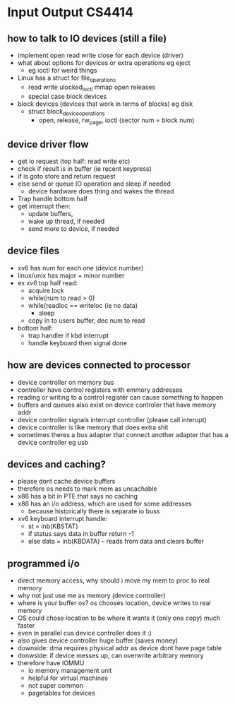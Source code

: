 * Input Output CS4414

** how to talk to IO devices (still a file)
   - implement open read write close for each device (driver)
   - what about options for devices or extra operations eg eject
     + eg ioctl for weird things
   - Linux has a struct for file_operations
     + read write ulocked_ioctl mmap open releases
     + special case block devices
   - block devices (devices that work in terms of blocks) eg disk
     + struct block_device_operations
       * open, release, rw_page, ioctl (sector num = block num)

** device driver flow
   - get io request (top half: read write etc)
   - check if result is in buffer (ie recent keypress)
   - if is goto store and return request
   - else send or queue IO operation and sleep if needed
     + device hardware does thing and wakes the thread
   - Trap handle bottom half
   - get interrupt then:
     + update buffers,
     + wake up thread, if needed
     + send more to device, if needed

** device files
   - xv6 has num for each one (device number)
   - linux/unix has major + minor number
   - ex xv6 top half read:
     + acquire lock
     + while(num to read > 0)
     + while(readloc == writeloc (ie no data)
       + sleep
     + copy in to users buffer, dec num to read
   - bottom half:
     + trap handler if kbd interrupt
     + handle keyboard then signal done


** how are devices connected to processor
   - device controller on memory bus
   - controller have control registers with emmory addresses
   - reading or writing to a control register can cause something to happen
   - buffers and queues also exist on device controler that have memory addr
   - device controller signals interrupt controller (please call interupt)
   - device controller is like memory that does extra shit
   - sometimes theres a bus adapter that connect another adapter that has a device controller eg usb

** devices and caching?
   - please dont cache device buffers
   - therefore os needs to mark mem as uncachable
   - x86 has a bit in PTE that says no caching
   - x86 has an i/o address, which are used for some addresses
     + because historically there is separate io buss
   - xv6 keyboard interrupt handle:
     + st = inb(KBSTAT)
     + if status says data in buffer return -1
     + else data = inb(KBDATA) -- reads from data and clears buffer

** programmed i/o
   - direct memory access, why should i move my mem to proc to real memory
   - why not just use me as memory (device controller)
   - where is your buffer os? os chooses location, device writes to real memory
   - OS could chose location to be where it wants it (only one copy) much faster
   - even in parallel cus device controller does it :)
   - also gives device controller huge buffer (saves money)
   - downside: dma requires physical addr as device dont have page table
   - donwside: if device messes up, can overwrite arbitrary memory
   - therefore have IOMMU
     + io memory management unit
     + helpful for virtual machines
     + not super common
     + pagetables for devices
